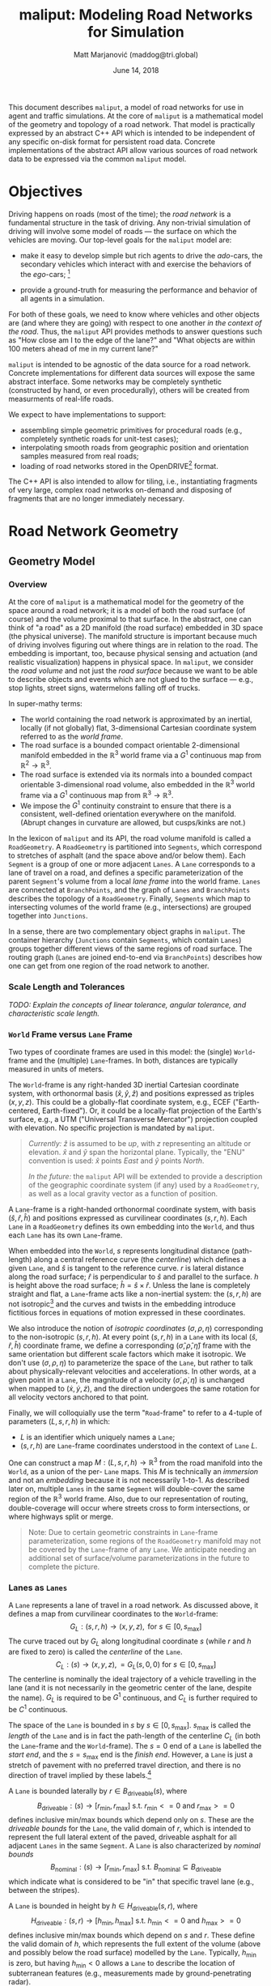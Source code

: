# How to generate a proper PDF of this document:
#
# 1. Install "org-mode" (along with all of its recommended support packages)
#    and an additional LaTeX package.
#
#       apt install org-mode texlive-latex-extra
#
#    Note that emacs already comes with a version of org-mode, but installing
#    it specifically will get you a more up-to-date version, along with all
#    the LaTeX dependencies required to generate PDF's.
#
# 2. Edit this file in emacs.
#
# 3. Typing "C-c C-e l p" will generate a "maliput-design.pdf" file.
#    Typing "C-c C-e l o" will even open it for you.

#+TITLE: maliput: Modeling Road Networks for Simulation
#+AUTHOR: Matt Marjanović (maddog@tri.global)
#+DATE: June 14, 2018

This document describes =maliput=, a model of road networks for use in
agent and traffic simulations.  At the core of =maliput= is a
mathematical model of the geometry and topology of a road network.
That model is practically expressed by an abstract C++ API which is
intended to be independent of any specific on-disk format for
persistent road data.  Concrete implementations of the abstract API
allow various sources of road network data to be expressed via the
common =maliput= model.

* Objectives

Driving happens on roads (most of the time); the /road network/ is a
fundamental structure in the task of driving.  Any non-trivial
simulation of driving will involve some model of roads --- the surface
on which the vehicles are moving.  Our top-level goals for the
=maliput= model are:

 * make it easy to develop simple but rich agents to drive the
   /ado/-cars, the secondary vehicles which interact with and exercise
   the behaviors of the /ego/-cars; [fn::The /ado/ are the supporting
   actors in /Kyogen/, a form of Japanese comic theater traditionally
   performed in the interludes between Noh plays, featuring farcical
   depictions of daily life.]

 * provide a ground-truth for measuring the performance and behavior of
   all agents in a simulation.

For both of these goals, we need to know where vehicles and other
objects are (and where they are going) with respect to one another /in
the context of the road/.  Thus, the =maliput= API provides methods to
answer questions such as "How close am I to the edge of the lane?" and
"What objects are within 100 meters ahead of me in my current lane?"

=maliput= is intended to be agnostic of the data source for a road network.
Concrete implementations for different data sources will expose the same
abstract interface.  Some networks may be completely synthetic (constructed
by hand, or even procedurally), others will be created from measurments
of real-life roads.

We expect to have implementations to support:
 * assembling simple geometric primitives for procedural roads (e.g.,
   completely synthetic roads for unit-test cases);
 * interpolating smooth roads from geographic position and orientation
   samples measured from real roads;
 * loading of road networks stored in the OpenDRIVE[fn::http://opendrive.org/]
   format.

The C++ API is also intended to allow for tiling, i.e., instantiating
fragments of very large, complex road networks on-demand and disposing
of fragments that are no longer immediately necessary.


* Road Network Geometry
** Geometry Model
*** Overview
At the core of =maliput= is a mathematical model for the geometry of
the space around a road network; it is a model of both the road
surface (of course) and the volume proximal to that surface.  In the
abstract, one can think of "a road" as a 2D manifold (the road
surface) embedded in 3D space (the physical universe).  The manifold
structure is important because much of driving involves figuring out
where things are in relation to the road.  The embedding is important,
too, because physical sensing and actuation (and realistic
visualization) happens in physical space.  In =maliput=, we consider the
/road volume/ and not just the /road surface/ because we want to be
able to describe objects and events which are not glued to the surface
--- e.g., stop lights, street signs, watermelons falling off of
trucks.

In super-mathy terms:
 * The world containing the road network is approximated by an inertial,
   locally (if not globally) flat, 3-dimensional Cartesian coordinate
   system referred to as the /world frame/.
 * The road surface is a bounded compact orientable 2-dimensional manifold
   embedded in the $\mathbb{R}^3$ world frame via a $G^1$ continuous map from
   $\mathbb{R}^2 \to \mathbb{R}^3$.
 * The road surface is extended via its normals into a bounded compact
   orientable 3-dimensional road volume, also embedded in the $\mathbb{R}^3$
   world frame via a $G^1$ continuous map from $\mathbb{R}^3 \to \mathbb{R}^3$.
 * We impose the $G^1$ continuity constraint to ensure that there is a
   consistent, well-defined orientation everywhere on the manifold.
   (Abrupt changes in curvature are allowed, but cusps/kinks are not.)
#   Furthermore, we construct the maps over a finite partition of the
#   road volume, and over each partition, we require that the maps are
#   $C^1$ continuous.

In the lexicon of =maliput= and its API, the road volume manifold is
called a =RoadGeometry=.  A =RoadGeometry= is partitioned into
=Segments=, which correspond to stretches of asphalt (and the space
above and/or below them).  Each =Segment= is a group of one or more
adjacent =Lanes=.  A =Lane= corresponds to a lane of travel on a road,
and defines a specific parameterization of the parent =Segment='s
volume from a local /lane frame/ into the world frame.  =Lanes= are
connected at =BranchPoints=, and the graph of =Lanes= and
=BranchPoints= describes the topology of a =RoadGeometry=.  Finally,
=Segments= which map to intersecting volumes of the world frame (e.g.,
intersections) are grouped together into =Junctions=.

In a sense, there are two complementary object graphs in =maliput=.
The container hierarchy (=Junctions= contain =Segments=, which contain
=Lanes=) groups together different views of the same regions of road
surface.  The routing graph (=Lanes= are joined end-to-end via
=BranchPoints=) describes how one can get from one region of the road
network to another.

*** Scale Length and Tolerances
/TODO: Explain the concepts of linear tolerance, angular tolerance, and
characteristic scale length./
*** =World= Frame versus =Lane= Frame
Two types of coordinate frames are used in this model: the (single)
=World=-frame and the (multiple) =Lane=-frames.  In both, distances
are typically measured in units of meters.

The =World=-frame is any right-handed 3D inertial Cartesian coordinate
system, with orthonormal basis $(\hat{x},\hat{y},\hat{z})$ and
positions expressed as triples $(x,y,z)$.  This could be a
globally-flat coordinate system, e.g., ECEF ("Earth-centered,
Earth-fixed").  Or, it could be a locally-flat projection of the
Earth's surface, e.g., a UTM ("Universal Transverse Mercator")
projection coupled with elevation.  No specific projection is mandated
by =maliput=.

#+BEGIN_QUOTE
/Currently:/  $\hat{z}$ is assumed to be /up/, with $z$ representing an
altitude or elevation.  $\hat{x}$ and $\hat{y}$ span the horizontal
plane.  Typically, the "ENU" convention is used: $\hat{x}$ points /East/
and $\hat{y}$ points /North/.

/In the future:/ the =maliput= API will be extended to provide a
description of the geographic coordinate system (if any) used by a
=RoadGeometry=, as well as a local gravity vector as a function of
position.
#+END_QUOTE

A =Lane=-frame is a right-handed orthonormal coordinate system, with
basis $(\hat{s},\hat{r},\hat{h})$ and positions expressed as
curvilinear coordinates $(s,r,h)$.  Each =Lane= in a =RoadGeometry=
defines its own embedding into the =World=, and thus each =Lane=
has its own =Lane=-frame.

When embedded into the =World=, $s$ represents longitudinal distance
(path-length) along a central reference curve (the /centerline/) which
defines a given =Lane=, and $\hat{s}$ is tangent to the reference
curve.  $r$ is lateral distance along the road surface; $\hat{r}$ is
perpendicular to $\hat{s}$ and parallel to the surface.  $h$ is height
above the road surface; $\hat{h} = \hat{s} \times \hat{r}$.  Unless
the lane is completely straight and flat, a =Lane=-frame acts like a
non-inertial system: the $(s,r,h)$ are not isotropic[fn::$s$ is only
guaranteed to correspond to true physical distance when $(r,h) =
(0,0)$ (i.e., along the centerline), and similarly $r$ only yields a
true physical distance when $h = 0$ (i.e., along the road surface).]
and the curves and twists in the embedding introduce fictitious
forces in equations of motion expressed in these coordinates.

We also introduce the notion of /isotropic coordinates/
$(\sigma,\rho,\eta)$ corresponding to the non-isotropic $(s,r,h)$.  At
every point $(s,r,h)$ in a =Lane= with its local
$(\hat{s},\hat{r},\hat{h})$ coordinate frame, we define a
corresponding $(\hat{\sigma},\hat{\rho},\hat{\eta})$ frame with the
same orientation but different scale factors which make it isotropic.
We don't use $(\sigma,\rho,\eta)$ to parameterize the space of the
=Lane=, but rather to talk about physically-relevant velocities and
accelerations.  In other words, at a given point in a =Lane=, the
magnitude of a velocity $(\dot{\sigma},\dot{\rho},\dot{\eta})$ is
unchanged when mapped to $(\dot{x},\dot{y},\dot{z})$, and the
direction undergoes the same rotation for all velocity vectors
anchored to that point.

Finally, we will colloquially use the term "=Road=-frame" to refer to
a 4-tuple of parameters $(L,s,r,h)$ in which:
 * $L$ is an identifier which uniquely names a =Lane=;
 * $(s,r,h)$ are =Lane=-frame coordinates understood in the context
   of =Lane= $L$.
One can construct a map $M: {(L,s,r,h)} \to \mathbb{R}^3$ from the
road manifold into the =World=, as a union of the per- =Lane= maps.
This $M$ is technically an /immersion/ and not an /embedding/ because
it is not necessarily 1-to-1.  As described later on, multiple =Lanes=
in the same =Segment= will double-cover the same region of the
$\mathbb{R}^3$ world frame.  Also, due to our representation of
routing, double-coverage will occur where streets cross to form
intersections, or where highways split or merge.

#+BEGIN_QUOTE
Note:  Due to certain geometric constraints in =Lane=-frame parameterization,
some regions of the =RoadGeometry= manifold may not be covered by the
=Lane=-frame of any =Lane=.  We anticipate needing an additional set of
surface/volume parameterizations in the future to complete the picture.
#+END_QUOTE

*** Lanes as =Lanes=

A =Lane= represents a lane of travel in a road network.  As discussed above,
it defines a map from curvilinear coordinates to the =World=-frame:
\[
G_L: (s,r,h) \to (x,y,z), \text{ for } s \in [0, s_\text{max}]
\]
The curve traced out by $G_L$ along longitudinal coordinate $s$ (while $r$
and $h$ are fixed to zero) is called the /centerline/ of the =Lane=.
\[
C_L: (s) \to (x,y,z), = G_L(s,0,0) \text{ for } s \in [0, s_\text{max}]
\]
The centerline is nominally the ideal trajectory of a vehicle travelling
in the lane (and it is not necessarily in the geometric center of the lane,
despite the name).  $G_L$ is required to be $G^1$ continuous, and
$C_L$ is further required to be $C^1$ continuous.

The space of the =Lane= is bounded in $s$ by $s \in [0,
s_\text{max}]$.  $s_\text{max}$ is called the /length/ of the =Lane=
and is in fact the path-length of the centerline $C_L$ (in both the
=Lane=-frame and the =World=-frame).  The $s=0$ end of a =Lane= is
labelled the /start end/, and the $s=s_\text{max}$ end is the /finish
end/.  However, a =Lane= is just a stretch of pavement with no
preferred travel direction, and there is no direction of travel
implied by these labels.[fn::Travel restrictions on a =Lane= are
indicated by annotations, described later on.]

A =Lane= is bounded laterally by $r \in B_\text{driveable}(s)$, where
\[
B_\text{driveable}: (s) \to [r_\text{min}, r_\text{max}] \text{ s.t. } r_\text{min}<=0 \text{ and } r_\text{max}>=0
\]
defines inclusive min/max bounds which depend only on $s$.  These are
the /driveable bounds/ for the =Lane=, the valid domain of $r$, which
is intended to
represent the full lateral extent of the paved, driveable asphalt for
all adjacent =Lanes= in the same =Segment=.
A =Lane= is also characterized by /nominal bounds/
\[
B_\text{nominal}: (s) \to [r_\text{min}, r_\text{max}] \text{ s.t. } B_\text{nominal} \subseteq B_\text{driveable}
\]
which indicate what is considered to be "in" that specific travel lane
(e.g., between the stripes).

A =Lane= is bounded in height by $h \in H_\text{driveable}(s,r)$, where
\[
H_\text{driveable}: (s,r) \to [h_\text{min}, h_\text{max}] \text{ s.t. } h_\text{min}<=0 \text{ and } h_\text{max}>=0
\]
defines inclusive min/max bounds which depend on $s$ and $r$.  These define
the valid domain of $h$, which represents the full extent of the volume
(above and possibly below the road surface) modelled by the =Lane=.
Typically, $h_\text{min}$ is zero, but having $h_\text{min}<0$ allows a
=Lane= to describe the location of subterranean features (e.g., measurements
made by ground-penetrating radar).

#+BEGIN_QUOTE
Note: Because of the orthogonality of $(\hat{s},\hat{r},\hat{h})$, a
curve with constant non-zero $(r,h)$ (imagine $r$ and $h$ "grid
lines") is basically a parallel curve to the centerline $C_L$.  Thus,
the shape of $C_L$ and/or the road surface may
produce limits to $(r,h)$ before such a curve develops a cusp.
The current definitions of $B_\text{driveable}$ and
$H_\text{driveable}$ conflate the bounds of the /driveable/ volume
(e.g., pavement and free space under bridges) with the bounds of the
/modelled/ volume (e.g., the bounds on $r$ and $h$ which maintain
$G^1$ continuity, avoiding cusps).  Hence, the road surface may continue
into regions that cannot be properly represented by the parameterization
of a given =Lane=.
#+END_QUOTE

*** Lanes Joined End-to-End via =BranchPoints=

=BranchPoints= are the points where =Lanes= are connected end-to-end.
They are so named because they are the branch-points in the decision
tree of an agent, driving along the network, which must decide which
new =Lane= to follow at the end of the current =Lane=.  Each end
(/start/, /finish/) of a =Lane= has an associated
=BranchPoint=.[fn::Typically, this means a =Lane= has precisely two
=BranchPoints=, except for the peculiar case of a =Lane= which loops
around and connects to itself, at a single =BranchPoint=.]  Each
=BranchPoint= has at least one =Lane= associated with it, typically
two, and often more than that (when =Lanes= merge/diverge).[fn::A
=BranchPoint= with only a single =Lane= attached to it is basically a
dead-end.]

We only allow the centerlines ($C_L(s)$) of =Lanes= to intersect at
their ends, i.e., at =BranchPoints=.  We also require that the centerlines
of the =Lanes= joined at a =BranchPoint= are $G^1$ continuous.  This
implies that:
 * The =BranchPoint= is a well-defined point in the World frame.
 * The tangent vectors of the $C_L$ curves are (anti)parallel at the
   =BranchPoint=.  In fact, except for the signs of $\hat{s}$ and $\hat{r}$,
   the frames of all the =Lanes= will have the same orientation and scale.
 * Given two =Lanes= $J$ and $K$ joined at a =BranchPoint= located at
   the /finish/ end of $J$, then a position $(s_\text{max,J}, r, h)_J$
   in $J$ will map to either $(0, r, h)$ or $(s_\text{max,K}, -r,
   h)_K$ in $K$ (depending on which end of $K$ is at the =BranchPoint=).

A =BranchPoint= fundamentally has two sides to it; the =Lanes=
involved can be collected into two groups depending on the orientation
(parallel versus antiparallel) of their tangent vectors.  One can
imagine multiple =Lanes= converging on one side of a =BranchPoint=,
flowing smoothly through it, and diverging into other =Lanes= on the
other side.  The sides are arbitrary, so we label them with the
arbitrary names "A" and "B".  With respect to a specific =Lane=,
however, we call all the =Lanes= on the "same side" its /confluent
lanes/ and we call all the =Lanes= on the "other side" its /ongoing
lanes/.

# TODO: figure with sample branch-point topoloties:
# * 1:1 --- simple continuation of one lane onto another;
# * 1:2 --- a split of one lane to two;
# * 1:3 --- a split of one to three, e.g., paths through an intersection
#   with left and right turns available;
# * 2:2 --- a merge/split, e.g., entering and/or exiting a roundabout;
# * 1:0 --- you've reached the end of the road, my friend.

A =BranchPoint= bears one additional element of information.  For each
=Lane=, one of its ongoing =Lanes= may optionally be named as its
/default-branch/.  This serves as a semantic hint about the structure
of the road.  The default-branch represents the notion of "which
branch should I choose in order to continue straight ahead".  For
example, when entering a 4-way intersection, a =Lane= may terminate
with three ongoing branches: turning left, going straight, and turning
right; the "go straight" branch would be designated the
default-branch.  Likewise, at a split in a highway, one fork might
be considered the same highway, whereas the other is considered an exit.
(Also, note that default-branch relationships between =Lanes= need not
be symmetric.)

*** Adjacent Lanes Grouped into =Segments=

In real roads, the pavement is often divided into multiple adjacent
lanes of travel; in =maliput=, adjacent =Lanes= are grouped together
into =Segments=.  The basic idea is that a =Segment= corresponds to a
longitudinal stretch of pavement, and each =Lane= in that =Segment=
presents a different $(s,r,h)$ parameterization of that same pavement.

We would like for the driveable-bounds of each =Lane= to map to the
same extent of physical space in the World frame, but that isn't always
possible due to the geometric constraints of parallel curves.  However,
we do require that the union of the driveable-bounds of all =Lanes=
in a =Segment= is simply-connected.  This means that:
 * a =Segment= doesn't have any "holes" in its driveable space (e.g.,
   no impassable monument in the middle of the road);
 * it is always possible to drive from a position in one =Lane=-frame
   to a position in another =Lane=-frame, though it may require
   expressing intermediate steps in other =Lanes= to do it.

Recall that for =Lanes= in general, =Lane= centerlines are only
allowed to intersect at their endpoints, and must have parallel
tangents if they do.  This allows us to impose another constraint
on =Lanes= in a =Segment=:  they must be oriented and shaped such
that there is a consistent "right-to-left" ordering in terms of
increasing $r$.  In other words:
 * A =Lane= $K$ is considered "left of" =Lane= $J$ if and only if
   there exists a point on the centerline $C_{LK}$ of $K$ that has a
   position with $r > 0$ in the =Lane=-frame of $J$.  $K$ is "right
   of" $J$ if and only if a point exists on $C_{LK}$ with position
   $r < 0$ in the frame of $J$.
 * If =Lane= $K$ is to the left of =Lane= $J$, then $J$ must be to
   the right of $K$.
 * Every pair of =Lanes= must have a left/right relationship.
Given the consistent ordering, we index the =Lanes= in a =Segment=
with unique integers, beginning with zero for the rightmost =Lane= and
increasing leftward.

*** Intersecting =Segments= Grouped into =Junctions=

It is possible for multiple =Segments= to cover the same pavement.
In fact, that how intersections are represented, by criss-crossing
=Segments= which define the different paths through an intersection.
Overlapping =Segments= also occur where the road merges or diverges,
such as on-ramps, exit ramps, traffic circles, and a road that splits
to go around an impassable monument.

=Segments= which map to intersecting volumes in the World frame (in
terms of the union of the driveable-bounds of their =Lanes=) are
grouped together into a =Junction=.  The primary (sole?) purpose of a
=Junction= is to indicate that objects in its component =Segments= may
spatially interact with each other (e.g., collide!).  Conversely, if
two =Segments= belong to two distinct =Junctions=, then objects within
their respective driveable-bounds should /not/ be touching.  (Note
that in considering intersection, we ignore the measure-zero overlap
that occurs where =Segments= join end-to-end.)

Every =Segment= must belong to one and only one =Junction=, and a
=Junction= is thus allowed to contain a single =Segment=.  (And,
empty =Junctions= are not allowed.)

When designing/implementing a =RoadGeometry=, it is good practice to
structure the =Segments= to minimize the spatial extent of
=Junctions=.  For example, a single long =Segment= which crosses
through two intersections would cause both intersections to belong
to the same =Junction=.  It would be better split that single =Segment=
into three:  one crossing each intersection, and one in between that
joins those two end-to-end (resulting in three independent =Junctions=).

** Abstract Geometry API: =RoadGeometry=
 * /TODO:/  Explain semantics of object ID's.  (cross-referencing, tiling,
   debugging, visualization)
 * /TODO:/  Reference to =maliput::api= doxygen.
*** Basic Types
    * =GeoPosition=
    * =LanePosition=
    * =RoadPosition=
    * ...
*** =RoadGeometry=
    * accessors for component =Junctions=
    * accessors for component =BranchPoints=
    * accessors for characteristic lengths and tolerances
      * =linear_tolerance=
      * =angular_tolerance=
      * =scale_length=
*** =Junction=
    * accessors for parent =RoadGeometry=, component =Junctions=
*** =Segment=
    * accessors for parent =Junction=, component =Lanes=
*** =Lane=
    * nominal $r$ bounds,
      $B_\text{nominal}: (s) \to [r_\text{min}, r_\text{max}]$
    * driveable $r$ bounds,
      $B_\text{driveable}: (s) \to [r_\text{min}, r_\text{max}]$
    * driveable $h$ bounds,
      $H_\text{driveable}: (s,r) \to [h_\text{min}, h_\text{max}]$
    * embedding $G_L: (s,r,h) \to (x,y,z)$
    * inverse $G_L^{-1}: (x,y,z) \to (s,r,h)$
    * =Lane=-frame orientation
      $Q: (s,r,h) \to \text{orientation of }(\hat{s},\hat{r},\hat{h})$
    * isotropic scale factors
      $S: (s,r,h) \to (\frac{ds}{d\sigma},\frac{dr}{d\rho},\frac{dh}{d\eta})$
    * derivatives of $G_L$ (to compute fictitious forces)
    * accessors for parent =Segment=, associated =BranchPoints=,
      and left/right =Lanes=, to traverse the object graph.
*** =BranchPoint=
    * accessors for =Lanes= on each side ("A" versus "B")
    * accessor for the set of confluent =Lanes= for a given =Lane=
    * accessor for the set of ongoing =Lanes= for a given =Lane=
    * accessor for the default branch (ongoing =Lane=) for a given =Lane=
    * accessor for parent =RoadGeometry=
** Concrete Implementation: =maliput::monolane=
 * /TODO:/  Reference to =maliput::api= doxygen.
 * /TODO:/  Basics of geometric primitives
 * /TODO:/  Basics of Builder
 * /TODO:/  Basics of yaml format

* Rules and Features Databases
** Rules of the Road: =RoadRulebook=

A =RoadRulebook= (Figure [[fig:road-rulebook]]) expresses the semantic
"rules of the road" for a road network, as rule elements associated to
components of a =RoadGeometry=.  In a real, physical road network, road
rules are typically signalled to users via signs or striping, though
some rules are expected to be prior knowledge (e.g., "We drive on the
right-hand side here.").  =RoadRulebook= abstracts away from both the
physical artifacts and the symbolic state of such signals, and directly
represents the intended use of a road network at a semantic level.

We define three levels of knowledge of rules of the road:
 * /Physical/Sensory/ comprises the physical artifacts (or simulated model
   thereof) which signal rules to the sensors of humans or vehicles.
   E.g., a traffic light of certain design hanging above a road,
   emitting light; a white/black metal sign with numbers and words,
   posted next to the road; a sequence of short yellow stripes painted
   on the ground.
 * /Symbolic/ is the discrete state of the signals, abstracted away from
   the specifics of the physical manifestation.  E.g., a traffic light
   with four bulbs, of which the red one and the green left-facing
   arrow are illuminated; a speed limit sign bearing a limit of 45
   miles per hour; a dashed-yellow lane separation line.
 * /Semantic/ is the intended rules of the road, whether from implicit
   knowledge, or conveyed via symbols and signals.  E.g., cars
   travelling forward through the intersection must stop, but
   left-turning cars may proceed; the speed limit for a specific
   stretch of road is 45 mph; lane-change to the left in order to pass
   is permitted.

The =RoadRulebook= interface only concerns the semantic level, which
is the level required to provide oracular /ado/ cars with interesting
interactive behaviors.[fn::Future API's may be developed to express
the sensory and symbolic levels of expression, and to coordinate
between all three as required.]

#+CAPTION: =RoadRulebook= outline.
#+LABEL: fig:road-rulebook
#+ATTR_LATEX: :height 0.6\textheight
[[./road-rulebook-outline.pdf]]

We distinguish two kinds of state:
 * /Static state/ comprises the aspects of a simulation which are
   established before the simulation begins and which cannot evolve
   during the runtime of the simulation.  This can be considered to be
   the configuration of a simulation.
 * /Dynamic state/ comprises the aspects of a simulation which can evolve
   during the runtime as the simulation's time progresses.

The =RoadRulebook= design decouples static state from dynamic
state. Dynamic state needs to be managed during the runtime of a
simulation, and different simulation frameworks have different
requirements for how they store and manage dynamic state.  In
particular, the =drake= system framework requires that all dynamic state
can be externalized and collated into a single generic state vector
(called the “Context”), and the =RoadRulebook= design facilitates such a
scheme. Decoupling the dynamic and static state also aids development;
once the (small) interface between the two is established, development
of API’s for each kind of state can proceed in parallel.

=RoadRulebook= is an abstract interface which provides query methods to
return rule instances which match some filter parameters, e.g., rules
which involve a specified =Lane=.  Each flavor of rule is represented by
a different =*Rule= class.  Rules are associated to a road network by
referring to components of a =RoadGeometry= via component ID’s. Each
rule is itself identified by a unique type-specific ID.  This ID is the
handle for manipulating the rule during rulebook configuration, and for
associating the rule with physical/symbolic models and/or dynamic state
in a simulation.  A rule generally consists of static state, e.g., the
speed limit as posted for a lane. Some rules may involve dynamic state
as well. Any dynamic state will be provided by a separate entity, with
an abstract interface for each flavor of dynamic state. For example, a
=RightOfWayRule= may refer to dynamic state (e.g., if it represents a
traffic light) via its =RightOfWayRule::Id=. An implementation of the
=RightOfWayStateProvider= abstract interface will, via its =GetState()=
method, return the current state for a given =RightOfWayRule::Id=.  How
those states are managed and evolved over time is up to the
implementation.

Road rules can generally be interpreted as restrictions on behavior,
and absent any rules, behavior is unrestricted (by rules of the road).
For example, if a =RoadRulebook= does not provide a =SpeedLimitRule=
for some section of the road network, then there is no speed limit
established for that section of road.  Whether or not an agent follows
the rules is up to the agent; =RoadRulebook= merely provides the rules.

Six rule types are currently defined or proposed:
 * =SpeedLimitRule= - speed limits
 * =RightOfWayRule= - control of right-of-way/priority on specific routes
 * /(TODO)/ =DirectionUsageRule= - direction-of-travel specification
 * /(TODO)/ =LaneChangeRule= - adjacent-lane transition restrictions
 * /(TODO)/ =OngoingRouteRule= - turning restrictions
 * /(TODO)/ =PreferentialUseRule= - lane-based vehicle-type restrictions (e.g.,
   HOV lanes)

*** Common Region Entities

A few common entities, which identify regions of the road network, occur in
the various rule types:
 * =LaneId=: unique ID of a =Lane= in a =RoadGeometry=;
 * =SRange=: inclusive longitudinal range $[s_0, s_1]$ between two
   s-coordinates;
 * =LaneSRange=: a =LaneId= paired with an =SRange=, describing a longitudinal
   range of a specific =Lane=;
 * =LaneSRoute=: a sequence of =LaneSRange='s which describe a contiguous
   longitudinal path that may span multiple end-to-end connected =Lane='s;
 * =LaneIdEnd=: a pair of =LaneId= and an "end" specifier, which describes
   either the start or finish of a specific =Lane=.

*** =SpeedLimitRule=: Speed Limits
A =SpeedLimitRule= describes speed limits on a longitudinal range of a Lane.
It comprises:
   * id
   * zone (=LaneSRange=)
   * maximum and minimum speed limits (in which a minimum of zero is
     effectively no minimum)
   * severity:
     * /strict/ (e.g., in the US, black-on-white posted limit)
     * /advisory/ (e.g., in the US, black-on-yellow advisory limit on curves)
   * /TODO/ applicable vehicle type (for limits applying to specific types):
     * any
     * trucks
     * ...
   * /TODO/ time-of-day/calendar condition

*** =RightOfWayRule=: Stopping and Yielding
=RightOfWayRule= describes which vehicles have right-of-way (also
known as "priority")[fn::Note that "right of way" does not mean "right
to smash through obstacles".  A green light means
that other cars should not enter an intersection, but the light turning
green will not magically clear an intersection.  Even after acquiring
the right-of-way, a vehicle should still respect the physical reality
of its environment and operate in a safe manner.] when operating on
intersecting regions of the road network.  In the real world, such
rules are typically signalled by stop signs, yield signs, and traffic
lights, or are understood as implicit knowledge of the local laws
(e.g., "vehicle on the right has priority at uncontrolled
intersections").

A =RightOfWayRule= instance is a collection of =RightOfWayRule::State=
elements which all describe the right-of-way rules pertaining to a
specific =zone= in the road network.  The elements of a =RightOfWayRule= are:
#+ATTR_LATEX: :align |rl|
|-------------+-------------------------------------------------|
| =id=        | unique =RightOfWayRule::Id=                     |
|-------------+-------------------------------------------------|
| =zone=      | =LaneSRoute=                                    |
|-------------+-------------------------------------------------|
| =zone_type= | =ZoneType= enum {/StopExcluded/, /StopAllowed/} |
|-------------+-------------------------------------------------|
| =states=    | set of =State= mapped by =State::Id=            |
|-------------+-------------------------------------------------|
The =zone= is a directed longitudinal path in the road network,
represented as a =LaneSRoute=; the rule applies to any vehicle
traversing forward through the =zone=.  The =zone_type= specifies
whether or not vehicles are allowed to come to a stop within the
=zone=.  If the type is /StopExcluded/, then vehicles should not
enter the =zone= if they do not expect to be able to completely
transit the =zone= while they have the right-of-way, and vehicles
should continue to transit and exit the =zone= if they lose the
right-of-way while in the =zone=.  /StopExcluded/ implies a
"stop line" at the beginning of the =zone=.  /StopAllowed/ has
none of these expectations or restrictions.

Each =State= comprises:
#+ATTR_LATEX: :align |rl|
|------------+---------------------------------------------------------------|
| =id=       | =State::Id= (unique within the context of the rule instance)  |
|------------+---------------------------------------------------------------|
| =type=     | =State::Type= enum: {/Go/, /Stop/, /StopThenGo/}              |
|------------+---------------------------------------------------------------|
| =yield_to= | list of =RightOfWayRule::Id=                                  |
|------------+---------------------------------------------------------------|
The state's =type= indicates whether a vehicle can /Go/ (has
right-of-way), must /Stop/ (does not have right-of-way), or must
/StopThenGo/ (has right-of-way after coming to a complete stop).
The /Go/ and /StopThenGo/ types are modulated by =yield_to=, which is
a (possibly empty) list of references to other rule instances
whose right-of-way supersedes this rule.  A vehicle subject to a
non-empty =yield_to= list does not necessarily have to stop, but its
behavior should not hamper or interfere with the motion of
vehicles which are controlled by rules in the =yield_to= list.

Only one =State= of a rule may be in effect at any given time.  A rule
instance which defines only a single =State= is called a /static
rule/; its meaning is entirely static and fixed for all time.
Conversely, a right-of-way rule instance with multiple =State=
elements is a /dynamic rule/.  Although the collection of possible
=State='s of a dynamic rule are fixed and described by the rule
instance, knowing which =State= is in effect at any given time
requires querying a =RightOfWayStateProvider=.

=RightOfWayStateProvider= is an abstract interface that provides a query
method that accepts a =RightOfWayRule::Id= and returns a result containing:
#+ATTR_LATEX: :align |rl|
|-----------------------+----------------------|
| =current_id=          | =State::Id=          |
|-----------------------+----------------------|
| =next.id=             | optional =State::Id= |
|-----------------------+----------------------|
| =next.duration_until= | optional =double=    |
|-----------------------+----------------------|
=current_id= is the current =State= of the rule.  =next.id= is the
/next/ =State= of the rule, if a transition is anticipated and the next
state is known.  =next.duration_until= is the duration, if known,
until the transition to the known next state.

Following are discussions on =RightOfWayRule= configurations
for a few example scenarios.

*Example: Uncontrolled Midblock Pedestrian Crosswalk*

#+CAPTION: Uncontrolled midblock pedestrian crosswalk.
#+LABEL: fig:RoWR-lone-crosswalk
#+ATTR_LATEX: :width 1.5in
[[./right-of-way-example-lone-crosswalk.pdf]]

Figure [[fig:RoWR-lone-crosswalk]] illustrates a very simple scenario:
  * One-way traffic flows northbound, crossed by an uncontrolled pedestrian
    crosswalk at midblock.
  * The pedestrian traffic route is not modeled in the road network, so only
    one zone (for the vehicular traffic intersecting the crosswalk) is involved.
With only one zone and no changing signals, a single, static
=RightOfWayRule= is required:
#+ATTR_LATEX: :align |ll|lll|
|-------------+----------------+------------+--------+------------|
| Rule + Zone | =zone_type=    | State =id= | =type= | =yield_to= |
|-------------+----------------+------------+--------+------------|
|-------------+----------------+------------+--------+------------|
| "North"     | /StopExcluded/ | "static"   | /Go/   | ---        |
|-------------+----------------+------------+--------+------------|
The =State::Id= chosen here ("static") is arbitrary.

The zone is a =LaneSRoute= spanning from the southern edge of the
crosswalk to the northern edge,
with zone-type /StopExcluded/, which means that stopping
within the zone is not allowed.  The single state has type /Go/, which
means that vehicles have the right-of-way to proceed.  (Note that
"when it is safe to do so" is always implied with any rule.)
Furthermore, that single state has an empty =yield_to= list, which
means no intersecting paths have priority over this one. (In fact,
there are no intersecting paths.)

This is a pretty trivial rule, since it has a single state which is
always "Go".  However, it serves to capture the requirement that
when a vehicle /does/ stop, it should avoid stopping in the crosswalk.

Note that a more complete scenario, which actually modeled pedestrian
traffic, would likely represent the crosswalk as a lane of its own
(intersecting the vehicular lane) and the "North" rule would specify
yielding to that crosswalk lane via the =yield_to= element.

*Example: One-way Side Street onto Two-Lane Artery*

#+CAPTION: Intersection with one-way side street onto two-lane artery.
#+LABEL: fig:RoWR-one-way-to-two-way
#+ATTR_LATEX: :width 5in
[[./right-of-way-example-one-way-side-street.pdf]]

Figure [[fig:RoWR-one-way-to-two-way]] is a scenario with an intersection:
  * East-west traffic is two way and uncontrolled.
  * Northbound traffic is controlled by a stop sign.
  * There are four zones (paths) traversing the intersection
    (illustrated by the four arrows).

With four zones and no changing signals, four static rules are
required.  The rules have been labeled by a combination of the initial
heading and the turn direction of their paths. (E.g., "NB/Left" refers
to "the northbound path that turns left".)  All the zones are of the
/StopExcluded/ type, so that detail has been omitted from the rule table:
#+ATTR_LATEX: :align |l|lll|
|---------------+------------+--------------+------------------------------|
| Rule + Zone   | State =id= | =type=       | =yield_to=                   |
|---------------+------------+--------------+------------------------------|
|---------------+------------+--------------+------------------------------|
| "EB/Straight" | "static"   | /Go/         | ---                          |
|---------------+------------+--------------+------------------------------|
| "WB/Straight" | "static"   | /Go/         | ---                          |
|---------------+------------+--------------+------------------------------|
| "NB/Right"    | "static"   | /StopThenGo/ | "EB/Straight"                |
|---------------+------------+--------------+------------------------------|
| "NB/Left"     | "static"   | /StopThenGo/ | "EB/Straight", "WB/Straight" |
|---------------+------------+--------------+------------------------------|
The =State::Id='s chosen here ("static") are arbitrary.

As in the earlier Pedestrian Crosswalk example, the static /Go/ rules
of the eastbound and westbound paths show that they always have the
right-of-way, but vehicles are still required to avoid stopping in the
intersection.  Traffic turning right onto the artery (following the
"NB/Right" path) must stop at the stop sign, and then yield to any
eastbound traffic.  Traffic turning left onto the artery must stop
and then yield to both eastbound and westbound traffic.

*Example: Protected/Permitted Left Turn*

#+CAPTION: Intersection with protected/permitted left turn.
#+LABEL: fig:RoWR-protected-left
#+ATTR_LATEX: :width 5in
[[./right-of-way-example-protected-left.pdf]]

Figure [[fig:RoWR-protected-left]] provides a more complex scenario with a
dynamic signal-controlled intersection:
  * The north-south street is one-way, northbound only.
  * East-west traffic is two-way, with a dedicated left-turn lane for
    eastbound traffic turning north.
  * "Right Turn on Red" is allowed (which affects both northbound and
    westbound vehicles).
  * In the signalling cycle, eastbound traffic has both a protected-left
    (green arrow) phase and a permitted-left (flashing yellow arrow) phase.
  * There are a total of seven zones (paths) traversing the intersection
    (illustrated by the seven arrows).

With seven zones, seven rule instances are required.  The rules have
been labeled by a combination of the initial heading and the turn
direction of their paths. (E.g., "NB/Left" refers to "the northbound
path that turns left".)  All the zones are of the /StopExcluded/ type,
so that detail has been omitted from the rule table:
#+ATTR_LATEX: :align |l|lll|
|---------------+------------------+--------------+---------------------------|
| Rule + Zone   | State =id=       | =type=       | =yield_to=                |
|---------------+------------------+--------------+---------------------------|
|---------------+------------------+--------------+---------------------------|
| "NB/Right"    | "Red"            | /StopThenGo/ | "EB/Straight"             |
|               | "Green"          | /Go/         | ---                       |
|---------------+------------------+--------------+---------------------------|
| "NB/Straight" | "Red"            | /Stop/       | ---                       |
|               | "Green"          | /Go/         | ---                       |
|---------------+------------------+--------------+---------------------------|
| "NB/Left"     | "Red"            | /Stop/       | ---                       |
|               | "Green"          | /Go/         | ---                       |
|---------------+------------------+--------------+---------------------------|
| "EB/Straight" | "Red"            | /Stop/       | ---                       |
|               | "Green"          | /Go/         | ---                       |
|---------------+------------------+--------------+---------------------------|
| "EB/Left"     | "Red"            | /Stop/       | ---                       |
|               | "Green"          | /Go/         | ---                       |
|               | "FlashingYellow" | /Go/         | "WB/Straight", "WB/Right" |
|---------------+------------------+--------------+---------------------------|
| "WB/Right"    | "Red"            | /StopThenGo/ | "NB/Straight", "EB/Left"  |
|               | "Green"          | /Go/         | ---                       |
|---------------+------------------+--------------+---------------------------|
| "WB/Straight" | "Red"            | /Stop/       | ---                       |
|               | "Green"          | /Go/         | ---                       |
|---------------+------------------+--------------+---------------------------|
The =State::Id='s have been chosen to loosely match the states of the
corresponding traffic signals.  (Note that typically a "yellow light"
confers the same right-of-way as a "green light"; the only difference
is that the yellow indicates that a transition to red is imminent.)

Each rule has at least two states.  The straight-ahead rules
(*/Straight) and the northbound left-turning rule (NB/Left) are quite
straightforward: either "Stop" with no right-of-way or "Go" with full
right-of-way.  The other turning rules are a bit more interesting.

Since "Right Turn on Red" is allowed, both the "NB/Right" and "WB/Right"
rules have /StopThenGo/ states (instead of /Stop/ states) that must
yield to other traffic.  "NB/Right" must yield to eastbound traffic,
and "WB/Right" must yield to northbound traffic.

The "EB/Left" rule has two /Go/ states.  One is the protected turn state, in
which the left turn is given full priority over oncoming westbound traffic.
The other is the permitted turn state, in which the left turn must yield
to westbound traffic.  In the US, a possible traffic light configuration
for such an intersection would signal the protected turn by a solid
green arrow, and the permitted turn by a flashing yellow arrow.

*Example: Freeway Merge*

#+CAPTION: Entrance ramp merging onto a 2-lane (one-way) freeway.
#+LABEL: fig:RoWR-freeway-merge
#+ATTR_LATEX: :width 5in
[[./right-of-way-example-freeway-merge.pdf]]

Figure [[fig:RoWR-freeway-merge]] is a scenario with a freeway merge:
  * Freeway has two lanes of eastbound traffic.
  * Entrance ramp merges onto the freeway from the right (south).
  * Merging traffic must yield to traffic already on the freeway.
  * Two zones traverse the area where the merge occurs (illustrated by
    the two arrows).

This is a static scenario with two static rules:
#+ATTR_LATEX: :align |ll|lll|
|-------------+---------------+------------+--------+------------|
| Rule + Zone | =zone_type=   | State =id= | =type= | =yield_to= |
|-------------+---------------+------------+--------+------------|
|-------------+---------------+------------+--------+------------|
| "Freeway"   | /StopAllowed/ | "static"   | /Go/   | ---        |
| "Entrance"  | /StopAllowed/ | "static"   | /Go/   | "Freeway"  |
|-------------+---------------+------------+--------+------------|
The =State::Id='s chosen here ("static") are arbitrary.

The only constraint encoded by these two rules is that the "Entrance"
traffic should yield to the "Freeway" traffic.  Note that unlike
previous examples, both zones in this scenario have a zone-type of
/StopAllowed/.  That means there are no "stop lines" (real or
implicit) and no exclusion zones that are expected to be left
unblocked by stopped traffic.  Both rules' static states are of type
/Go/, as well; neither path is expected to stop.  Ideally, the entrance
traffic never stops, but instead speeds up to seamlessly merge into
the freeway flow.

*** /(TODO)/ =DirectionUsageRule=: Direction/Usage
/Captures allowed direction-of-travel./
   * id
   * zone (=LaneSRange=)
   * allowed use:
     * /bidirectional/ (e.g., non-striped single-lane residential street)
     * /unidirectional, s increasing/
     * /unidirectional, s decreasing/
     * /bidirectional, turning-only/
     * /no-traffic/ (e.g., median strip)
     * /parking-lane/
   * time-of-day/calendar condition?

*** /(TODO)/ =LaneChangeRule=: Lane-change/Passing Restrictions
/Captures restrictions on lateral/adjacent lane transitions./
   * id
   * zone (=LaneSRange=)
   * applicable direction
     * to-left
     * to-right
   * constraint
     * allowed
     * forbidden
     * /discouraged?/ (e.g., to capture solid white lines separating turn
       lanes from through traffic)
   * /Should this capture "passing vs lane-change" purpose, too, (e.g.,
     the white-vs-yellow distinction) or should that just be implied by/
     =DirectionUsageRule=?
   * time-of-day/calendar condition?

*** /(TODO)/ =OngoingRouteRule=: "Turning" Restrictions
/Captures restrictions on longitudinal/end-to-end lane transitions./
   * id
   * applicable originating =LaneIdEnd=
   * ongoing =LaneIdEnd=
   * restricted vehicle type
     * (not) any
     * (not) bus
     * (not) truck
     * ...
   * time-of-day/calendar condition?
   * /(Or, maybe this concept is better represented by vehicle restrictions
     on the ongoing lane instead.)/

*** /(TODO)/ =PreferentialUseRule=: Vehicle Restrictions
/Captures vehicle-type traffic restrictions./
   * id
   * zone (=LaneSRange=)
   * vehicle type
     * high-occupancy vehicles (HOV) only
     * no trucks
     * bus only
     * emergency vehicles only
     * etc
   * time-of-day/calendar condition?
   * /Should this should be merged with =DirectionUsageRule=, because
     lane usage/direction might be specified per vehicle type?/

** /(TODO)/ Furniture and Physical Features
/Provide a database of physical features with spatial location and extent./
In many cases these are related to rules in the =RoadRulebook= (e.g., signs
and stripes are indicators for rules of the road).
   * linear features
     * striping
   * areal features
     * crosswalks
     * restricted medians
     * do-not-block zones
   * signage
     * stop lights, stop signs
     * turn restrictions
   * other (volumetric) furniture
     * benches
     * mailboxes
     * traffic cones
     * refrigerator that fell off a truck
   * potholes

* Formatting                                                       :noexport:
#+OPTIONS: toc:2
#+LATEX_CLASS: article
#+LATEX_CLASS_OPTIONS: [12pt]
#+LATEX_HEADER: \usepackage[scaled=0.85]{helvet}
#+LATEX_HEADER: \renewcommand{\familydefault}{\sfdefault}
#+LATEX_HEADER: \usepackage[margin=1.0in]{geometry}
#+LATEX_HEADER: \setlength{\parindent}{0pt}
#+LATEX_HEADER: \setlength{\parskip}{0.5em}
#+LATEX_HEADER: \usepackage{enumitem}
#+LATEX_HEADER: \setlist[itemize]{itemsep=0.1em,parsep=0.1em,topsep=0.1em,partopsep=0.1em}
#+LATEX_HEADER: \usepackage{amsmath}
#+LATEX_HEADER: \renewcommand\floatpagefraction{0.8}
#+LATEX_HEADER: \renewcommand\topfraction{0.8}
